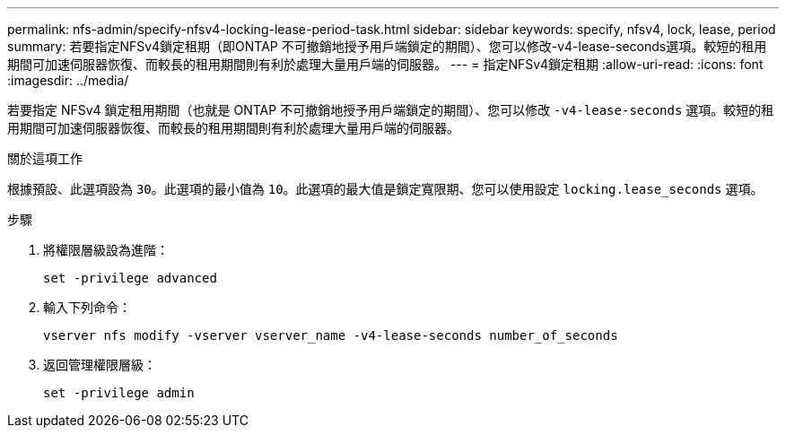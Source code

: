 ---
permalink: nfs-admin/specify-nfsv4-locking-lease-period-task.html 
sidebar: sidebar 
keywords: specify, nfsv4, lock, lease, period 
summary: 若要指定NFSv4鎖定租期（即ONTAP 不可撤銷地授予用戶端鎖定的期間）、您可以修改-v4-lease-seconds選項。較短的租用期間可加速伺服器恢復、而較長的租用期間則有利於處理大量用戶端的伺服器。 
---
= 指定NFSv4鎖定租期
:allow-uri-read: 
:icons: font
:imagesdir: ../media/


[role="lead"]
若要指定 NFSv4 鎖定租用期間（也就是 ONTAP 不可撤銷地授予用戶端鎖定的期間）、您可以修改 `-v4-lease-seconds` 選項。較短的租用期間可加速伺服器恢復、而較長的租用期間則有利於處理大量用戶端的伺服器。

.關於這項工作
根據預設、此選項設為 `30`。此選項的最小值為 `10`。此選項的最大值是鎖定寬限期、您可以使用設定 `locking.lease_seconds` 選項。

.步驟
. 將權限層級設為進階：
+
`set -privilege advanced`

. 輸入下列命令：
+
`vserver nfs modify -vserver vserver_name -v4-lease-seconds number_of_seconds`

. 返回管理權限層級：
+
`set -privilege admin`


